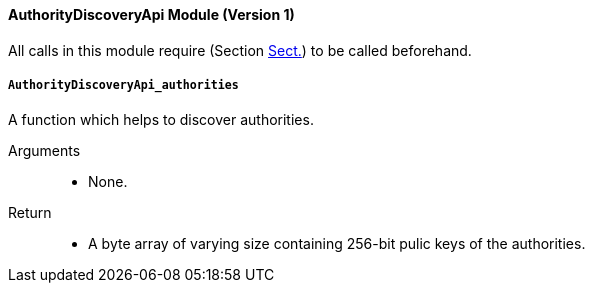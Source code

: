 ==== AuthorityDiscoveryApi Module (Version 1)

All calls in this module require (Section
xref:modules/core.adoc#sect-rte-core-initialize-block[Sect.]) to be called beforehand.

===== `AuthorityDiscoveryApi_authorities`

A function which helps to discover authorities.

Arguments::
* None.

Return::
* A byte array of varying size containing 256-bit pulic keys of the
authorities.

